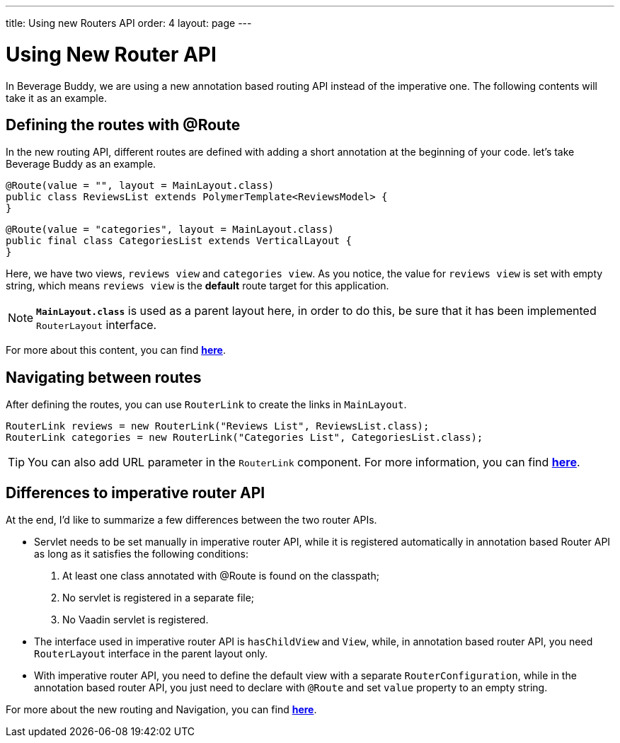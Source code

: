 ---
title: Using new Routers API
order: 4
layout: page
---

= Using New Router API

In Beverage Buddy, we are using a new annotation based routing API instead of the imperative one. The following contents will take it as an example.

== Defining the routes with @Route
In the new routing API, different routes are defined with adding a short annotation at the beginning of your code. let's take Beverage Buddy as an example.
[source, java]
--------------
@Route(value = "", layout = MainLayout.class)
public class ReviewsList extends PolymerTemplate<ReviewsModel> {
}
--------------
[source, java]
--------------
@Route(value = "categories", layout = MainLayout.class)
public final class CategoriesList extends VerticalLayout {
}
--------------

Here, we have two views, `reviews view` and `categories view`. As you notice, the value for `reviews view` is set with empty string, which means `reviews view` is the *default* route target for this application.

[NOTE]
`*MainLayout.class*` is used as a parent layout here, in order to do this, be sure that it has been implemented `RouterLayout` interface.

For more about this content, you can find *https://github.com/vaadin/flow/blob/master/flow-documentation/routing/tutorial-routing-annotation.asciidoc[here^]*.

== Navigating between routes
After defining the routes, you can use `RouterLink` to create the links in `MainLayout`.
[source, java]
--------------
RouterLink reviews = new RouterLink("Reviews List", ReviewsList.class);
RouterLink categories = new RouterLink("Categories List", CategoriesList.class);
--------------
[TIP]
You can also add URL parameter in the `RouterLink` component. For more information, you can find *https://github.com/vaadin/flow/blob/master/flow-documentation/routing/tutorial-routing-navigation.asciidoc[here^]*.

== Differences to imperative router API
At the end, I'd like to summarize a few differences between the two router APIs.

* Servlet needs to be set manually in imperative router API, while it is registered automatically in annotation based Router API as long as it satisfies the following conditions: 
  . At least one class annotated with @Route is found on the classpath;
  . No servlet is registered in a separate file;
  . No Vaadin servlet is registered.

* The interface used in imperative router API is `hasChildView` and `View`, while, in annotation based router API, you need `RouterLayout` interface in the parent layout only.   

* With imperative router API, you need to define the default view with a separate `RouterConfiguration`, while in the annotation based router API, you just need to declare with `@Route` and set `value` property to an empty string.

For more about the new routing and Navigation, you can find *https://github.com/vaadin/flow/blob/master/flow-documentation/Overview.asciidoc[here^]*.


